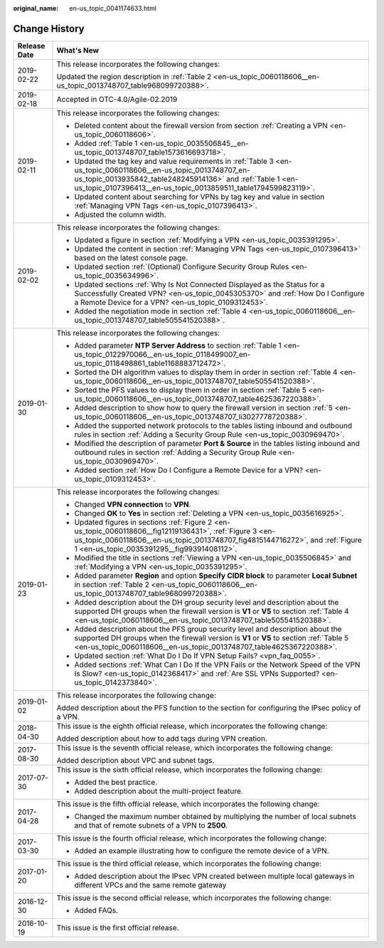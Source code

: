 :original_name: en-us_topic_0041174633.html

.. _en-us_topic_0041174633:

Change History
==============

+-----------------------------------+----------------------------------------------------------------------------------------------------------------------------------------------------------------------------------------------------------------------------------------------------+
| Release Date                      | What's New                                                                                                                                                                                                                                         |
+===================================+====================================================================================================================================================================================================================================================+
| 2019-02-22                        | This release incorporates the following changes:                                                                                                                                                                                                   |
|                                   |                                                                                                                                                                                                                                                    |
|                                   | Updated the region description in :ref:`Table 2 <en-us_topic_0060118606__en-us_topic_0013748707_table968099720388>`.                                                                                                                               |
+-----------------------------------+----------------------------------------------------------------------------------------------------------------------------------------------------------------------------------------------------------------------------------------------------+
| 2019-02-18                        | Accepted in OTC-4.0/Agile-02.2019                                                                                                                                                                                                                  |
+-----------------------------------+----------------------------------------------------------------------------------------------------------------------------------------------------------------------------------------------------------------------------------------------------+
| 2019-02-11                        | This release incorporates the following changes:                                                                                                                                                                                                   |
|                                   |                                                                                                                                                                                                                                                    |
|                                   | -  Deleted content about the firewall version from section :ref:`Creating a VPN <en-us_topic_0060118606>`.                                                                                                                                         |
|                                   | -  Added :ref:`Table 1 <en-us_topic_0035506845__en-us_topic_0013748707_table1573616693718>`.                                                                                                                                                       |
|                                   | -  Updated the tag key and value requirements in :ref:`Table 3 <en-us_topic_0060118606__en-us_topic_0013748707_en-us_topic_0013935842_table248245914136>` and :ref:`Table 1 <en-us_topic_0107396413__en-us_topic_0013859511_table1794599823119>`.  |
|                                   | -  Updated content about searching for VPNs by tag key and value in section :ref:`Managing VPN Tags <en-us_topic_0107396413>`.                                                                                                                     |
|                                   | -  Adjusted the column width.                                                                                                                                                                                                                      |
+-----------------------------------+----------------------------------------------------------------------------------------------------------------------------------------------------------------------------------------------------------------------------------------------------+
| 2019-02-02                        | This release incorporates the following changes:                                                                                                                                                                                                   |
|                                   |                                                                                                                                                                                                                                                    |
|                                   | -  Updated a figure in section :ref:`Modifying a VPN <en-us_topic_0035391295>`.                                                                                                                                                                    |
|                                   | -  Updated the content in section :ref:`Managing VPN Tags <en-us_topic_0107396413>` based on the latest console page.                                                                                                                              |
|                                   | -  Updated section :ref:`(Optional) Configure Security Group Rules <en-us_topic_0035634996>`.                                                                                                                                                      |
|                                   | -  Updated sections :ref:`Why Is Not Connected Displayed as the Status for a Successfully Created VPN? <en-us_topic_0045305370>` and :ref:`How Do I Configure a Remote Device for a VPN? <en-us_topic_0109312453>`.                                |
|                                   | -  Added the negotiation mode in section :ref:`Table 4 <en-us_topic_0060118606__en-us_topic_0013748707_table505541520388>`.                                                                                                                        |
+-----------------------------------+----------------------------------------------------------------------------------------------------------------------------------------------------------------------------------------------------------------------------------------------------+
| 2019-01-30                        | This release incorporates the following changes:                                                                                                                                                                                                   |
|                                   |                                                                                                                                                                                                                                                    |
|                                   | -  Added parameter **NTP Server Address** to section :ref:`Table 1 <en-us_topic_0122970066__en-us_topic_0118499007_en-us_topic_0118498861_table1168883712472>`.                                                                                    |
|                                   | -  Sorted the DH algorithm values to display them in order in section :ref:`Table 4 <en-us_topic_0060118606__en-us_topic_0013748707_table505541520388>`.                                                                                           |
|                                   | -  Sorted the PFS values to display them in order in section :ref:`Table 5 <en-us_topic_0060118606__en-us_topic_0013748707_table4625367220388>`.                                                                                                   |
|                                   | -  Added description to show how to query the firewall version in section :ref:`5 <en-us_topic_0060118606__en-us_topic_0013748707_li3027778720388>`.                                                                                               |
|                                   | -  Added the supported network protocols to the tables listing inbound and outbound rules in section :ref:`Adding a Security Group Rule <en-us_topic_0030969470>`.                                                                                 |
|                                   | -  Modified the description of parameter **Port & Source** in the tables listing inbound and outbound rules in section :ref:`Adding a Security Group Rule <en-us_topic_0030969470>`.                                                               |
|                                   | -  Added section :ref:`How Do I Configure a Remote Device for a VPN? <en-us_topic_0109312453>`.                                                                                                                                                    |
+-----------------------------------+----------------------------------------------------------------------------------------------------------------------------------------------------------------------------------------------------------------------------------------------------+
| 2019-01-23                        | This release incorporates the following changes:                                                                                                                                                                                                   |
|                                   |                                                                                                                                                                                                                                                    |
|                                   | -  Changed **VPN connection** to **VPN**.                                                                                                                                                                                                          |
|                                   | -  Changed **OK** to **Yes** in section :ref:`Deleting a VPN <en-us_topic_0035616925>`.                                                                                                                                                            |
|                                   | -  Updated figures in sections :ref:`Figure 2 <en-us_topic_0060118606__fig12119136431>`, :ref:`Figure 3 <en-us_topic_0060118606__en-us_topic_0013748707_fig4815144716272>`, and :ref:`Figure 1 <en-us_topic_0035391295__fig99391408112>`.          |
|                                   | -  Modified the title in sections :ref:`Viewing a VPN <en-us_topic_0035506845>` and :ref:`Modifying a VPN <en-us_topic_0035391295>`.                                                                                                               |
|                                   | -  Added parameter **Region** and option **Specify CIDR block** to parameter **Local Subnet** in section :ref:`Table 2 <en-us_topic_0060118606__en-us_topic_0013748707_table968099720388>`.                                                        |
|                                   | -  Added description about the DH group security level and description about the supported DH groups when the firewall version is **V1** or **V5** to section :ref:`Table 4 <en-us_topic_0060118606__en-us_topic_0013748707_table505541520388>`.   |
|                                   | -  Added description about the PFS group security level and description about the supported DH groups when the firewall version is **V1** or **V5** to section :ref:`Table 5 <en-us_topic_0060118606__en-us_topic_0013748707_table4625367220388>`. |
|                                   | -  Updated section :ref:`What Do I Do If VPN Setup Fails? <vpn_faq_0055>`.                                                                                                                                                                         |
|                                   | -  Added sections :ref:`What Can I Do If the VPN Fails or the Network Speed of the VPN Is Slow? <en-us_topic_0142368417>` and :ref:`Are SSL VPNs Supported? <en-us_topic_0142373840>`.                                                             |
+-----------------------------------+----------------------------------------------------------------------------------------------------------------------------------------------------------------------------------------------------------------------------------------------------+
| 2019-01-02                        | This release incorporates the following change:                                                                                                                                                                                                    |
|                                   |                                                                                                                                                                                                                                                    |
|                                   | Added description about the PFS function to the section for configuring the IPsec policy of a VPN.                                                                                                                                                 |
+-----------------------------------+----------------------------------------------------------------------------------------------------------------------------------------------------------------------------------------------------------------------------------------------------+
| 2018-04-30                        | This issue is the eighth official release, which incorporates the following change:                                                                                                                                                                |
|                                   |                                                                                                                                                                                                                                                    |
|                                   | Added description about how to add tags during VPN creation.                                                                                                                                                                                       |
+-----------------------------------+----------------------------------------------------------------------------------------------------------------------------------------------------------------------------------------------------------------------------------------------------+
| 2017-08-30                        | This issue is the seventh official release, which incorporates the following change:                                                                                                                                                               |
|                                   |                                                                                                                                                                                                                                                    |
|                                   | Added description about VPC and subnet tags.                                                                                                                                                                                                       |
+-----------------------------------+----------------------------------------------------------------------------------------------------------------------------------------------------------------------------------------------------------------------------------------------------+
| 2017-07-30                        | This issue is the sixth official release, which incorporates the following change:                                                                                                                                                                 |
|                                   |                                                                                                                                                                                                                                                    |
|                                   | -  Added the best practice.                                                                                                                                                                                                                        |
|                                   | -  Added description about the multi-project feature.                                                                                                                                                                                              |
+-----------------------------------+----------------------------------------------------------------------------------------------------------------------------------------------------------------------------------------------------------------------------------------------------+
| 2017-04-28                        | This issue is the fifth official release, which incorporates the following change:                                                                                                                                                                 |
|                                   |                                                                                                                                                                                                                                                    |
|                                   | -  Changed the maximum number obtained by multiplying the number of local subnets and that of remote subnets of a VPN to **2500**.                                                                                                                 |
+-----------------------------------+----------------------------------------------------------------------------------------------------------------------------------------------------------------------------------------------------------------------------------------------------+
| 2017-03-30                        | This issue is the fourth official release, which incorporates the following change:                                                                                                                                                                |
|                                   |                                                                                                                                                                                                                                                    |
|                                   | -  Added an example illustrating how to configure the remote device of a VPN.                                                                                                                                                                      |
+-----------------------------------+----------------------------------------------------------------------------------------------------------------------------------------------------------------------------------------------------------------------------------------------------+
| 2017-01-20                        | This issue is the third official release, which incorporates the following change:                                                                                                                                                                 |
|                                   |                                                                                                                                                                                                                                                    |
|                                   | -  Added description about the IPsec VPN created between multiple local gateways in different VPCs and the same remote gateway                                                                                                                     |
+-----------------------------------+----------------------------------------------------------------------------------------------------------------------------------------------------------------------------------------------------------------------------------------------------+
| 2016-12-30                        | This issue is the second official release, which incorporates the following change:                                                                                                                                                                |
|                                   |                                                                                                                                                                                                                                                    |
|                                   | -  Added FAQs.                                                                                                                                                                                                                                     |
+-----------------------------------+----------------------------------------------------------------------------------------------------------------------------------------------------------------------------------------------------------------------------------------------------+
| 2016-10-19                        | This issue is the first official release.                                                                                                                                                                                                          |
+-----------------------------------+----------------------------------------------------------------------------------------------------------------------------------------------------------------------------------------------------------------------------------------------------+
